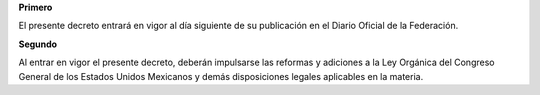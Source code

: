 **Primero**

El presente decreto entrará en vigor al día siguiente de su publicación
en el Diario Oficial de la Federación.

**Segundo**

Al entrar en vigor el presente decreto, deberán impulsarse las reformas
y adiciones a la Ley Orgánica del Congreso General de los Estados Unidos
Mexicanos y demás disposiciones legales aplicables en la materia.

